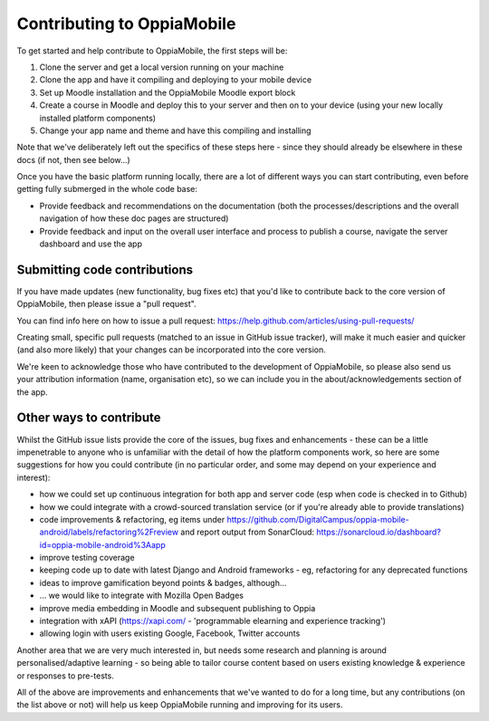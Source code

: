 Contributing to OppiaMobile
=============================

To get started and help contribute to OppiaMobile, the first steps will be:

#. Clone the server and get a local version running on your machine
#. Clone the app and have it compiling and deploying to your mobile device
#. Set up Moodle installation and the OppiaMobile Moodle export block
#. Create a course in Moodle and deploy this to your server and then on to your device (using your new locally installed 
   platform components)
#. Change your app name and theme and have this compiling and installing


Note that we've deliberately left out the specifics of these steps here - since they should already be elsewhere in these 
docs (if not, then see below...)

Once you have the basic platform running locally, there are a lot of different ways you can start contributing, even 
before getting fully submerged in the whole code base:

* Provide feedback and recommendations on the documentation (both the processes/descriptions and the overall 
  navigation of how these doc pages are structured)
* Provide feedback and input on the overall user interface and process to publish a course, navigate the server 
  dashboard and use the app
  
Submitting code contributions
---------------------------------------

If you have made updates (new functionality, bug fixes etc) that you'd like to 
contribute back to the core version of OppiaMobile, then please issue a "pull 
request".

You can find info here on how to issue a pull request: https://help.github.com/articles/using-pull-requests/

Creating small, specific pull requests (matched to an issue in GitHub issue 
tracker), will make it much easier and quicker (and also more likely) that your 
changes can be incorporated into the core version.

We're keen to acknowledge those who have contributed to the development of 
OppiaMobile, so please also send us your attribution information (name, 
organisation etc), so we can include you in the about/acknowledgements section 
of the app.

  
Other ways to contribute
-------------------------

Whilst the GitHub issue lists provide the core of the issues, bug fixes and enhancements - these can be a little 
impenetrable to anyone who is unfamiliar with the detail of how the platform components work, so here are some 
suggestions for how you could contribute (in no particular order, and some may depend on your experience and interest):

* how we could set up continuous integration for both app and server code (esp when code is checked in to Github)
* how we could integrate with a crowd-sourced translation service (or if you're already able to provide translations)
* code improvements & refactoring, eg items under https://github.com/DigitalCampus/oppia-mobile-android/labels/refactoring%2Freview and report output from SonarCloud: https://sonarcloud.io/dashboard?id=oppia-mobile-android%3Aapp 
* improve testing coverage
* keeping code up to date with latest Django and Android frameworks - eg, refactoring for any deprecated functions
* ideas to improve gamification beyond points & badges, although...
* ... we would like to integrate with Mozilla Open Badges
* improve media embedding in Moodle and subsequent publishing to Oppia
* integration with xAPI (https://xapi.com/ - 'programmable elearning and experience tracking')
* allowing login with users existing Google, Facebook, Twitter accounts

Another area that we are very much interested in, but needs some research and planning is around personalised/adaptive 
learning - so being able to tailor course content based on users existing knowledge & experience or responses to pre-tests.

All of the above are improvements and enhancements that we've wanted to do for a long time, but any contributions (on 
the list above or not) will help us keep OppiaMobile running and improving for its users.

